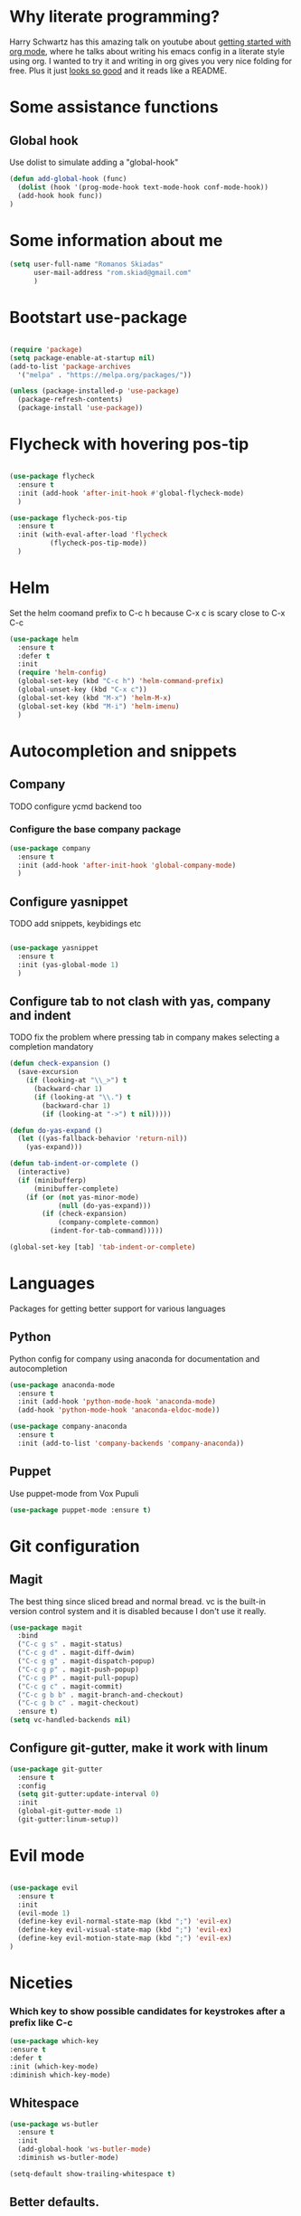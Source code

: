 * Why literate programming?
  Harry Schwartz has this amazing talk on youtube about [[https://www.youtube.com/watch?v=SzA2YODtgK4][getting started with org mode]], where he
  talks about writing his emacs config in a literate style using org. I wanted to try it and
  writing in org gives you very nice folding for free. Plus it just [[https://github.com/hrs/dotfiles/blob/master/emacs.d/configuration.org][looks so good]] and it reads
  like a README.
* Some assistance functions
** Global hook
   Use dolist to simulate adding a "global-hook"
#+BEGIN_SRC emacs-lisp
(defun add-global-hook (func)
  (dolist (hook '(prog-mode-hook text-mode-hook conf-mode-hook))
  (add-hook hook func))
)
#+END_SRC
* Some information about me
#+BEGIN_SRC emacs-lisp
(setq user-full-name "Romanos Skiadas"
      user-mail-address "rom.skiad@gmail.com"
      )
#+END_SRC
* Bootstart use-package
#+BEGIN_SRC emacs-lisp

(require 'package)
(setq package-enable-at-startup nil)
(add-to-list 'package-archives
  '("melpa" . "https://melpa.org/packages/"))

(unless (package-installed-p 'use-package)
  (package-refresh-contents)
  (package-install 'use-package))

#+END_SRC

* Flycheck with hovering pos-tip
#+BEGIN_SRC emacs-lisp

(use-package flycheck
  :ensure t
  :init (add-hook 'after-init-hook #'global-flycheck-mode)
  )

(use-package flycheck-pos-tip
  :ensure t
  :init (with-eval-after-load 'flycheck
          (flycheck-pos-tip-mode))
  )

#+END_SRC

* Helm
   Set the helm coomand prefix to C-c h because C-x c is scary close to C-x C-c
#+BEGIN_SRC emacs-lisp
  (use-package helm
    :ensure t
    :defer t
    :init
    (require 'helm-config)
    (global-set-key (kbd "C-c h") 'helm-command-prefix)
    (global-unset-key (kbd "C-x c"))
    (global-set-key (kbd "M-x") 'helm-M-x)
    (global-set-key (kbd "M-i") 'helm-imenu)
    )
#+END_SRC

* Autocompletion and snippets
** Company
**** TODO configure ycmd backend too
*** Configure the base company package
#+BEGIN_SRC emacs-lisp
(use-package company
  :ensure t
  :init (add-hook 'after-init-hook 'global-company-mode)
  )
#+END_SRC

** Configure yasnippet
**** TODO add snippets, keybidings etc
#+BEGIN_SRC emacs-lisp

(use-package yasnippet
  :ensure t
  :init (yas-global-mode 1)
  )

#+END_SRC

** Configure tab to not clash with yas, company and indent
**** TODO fix the problem where pressing tab in company makes selecting a completion mandatory
#+BEGIN_SRC emacs-lisp
(defun check-expansion ()
  (save-excursion
    (if (looking-at "\\_>") t
      (backward-char 1)
      (if (looking-at "\\.") t
        (backward-char 1)
        (if (looking-at "->") t nil)))))

(defun do-yas-expand ()
  (let ((yas-fallback-behavior 'return-nil))
    (yas-expand)))

(defun tab-indent-or-complete ()
  (interactive)
  (if (minibufferp)
      (minibuffer-complete)
    (if (or (not yas-minor-mode)
            (null (do-yas-expand)))
        (if (check-expansion)
            (company-complete-common)
          (indent-for-tab-command)))))

(global-set-key [tab] 'tab-indent-or-complete)
#+END_SRC

* Languages
  Packages for getting better support for various languages

** Python
   Python config for company using anaconda for documentation and autocompletion

#+BEGIN_SRC emacs-lisp
  (use-package anaconda-mode
    :ensure t
    :init (add-hook 'python-mode-hook 'anaconda-mode)
    (add-hook 'python-mode-hook 'anaconda-eldoc-mode))

  (use-package company-anaconda
    :ensure t
    :init (add-to-list 'company-backends 'company-anaconda))
#+END_SRC

** Puppet
   Use puppet-mode from Vox Pupuli
   #+BEGIN_SRC emacs-lisp
   (use-package puppet-mode :ensure t)
   #+END_SRC

* Git configuration
** Magit
   The best thing since sliced bread and normal bread.
   vc is the built-in version control system and it is disabled because I don't use it really.
#+BEGIN_SRC emacs-lisp
(use-package magit
  :bind
  ("C-c g s" . magit-status)
  ("C-c g d" . magit-diff-dwim)
  ("C-c g g" . magit-dispatch-popup)
  ("C-c g p" . magit-push-popup)
  ("C-c g P" . magit-pull-popup)
  ("C-c g c" . magit-commit)
  ("C-c g b b" . magit-branch-and-checkout)
  ("C-c g b c" . magit-checkout)
  :ensure t)
(setq vc-handled-backends nil)
#+END_SRC
** Configure git-gutter, make it work with linum
#+BEGIN_SRC emacs-lisp
(use-package git-gutter
  :ensure t
  :config
  (setq git-gutter:update-interval 0)
  :init
  (global-git-gutter-mode 1)
  (git-gutter:linum-setup))
#+END_SRC

* Evil mode

#+BEGIN_SRC emacs-lisp

(use-package evil
  :ensure t
  :init
  (evil-mode 1)
  (define-key evil-normal-state-map (kbd ";") 'evil-ex)
  (define-key evil-visual-state-map (kbd ";") 'evil-ex)
  (define-key evil-motion-state-map (kbd ";") 'evil-ex)
)

#+END_SRC

* Niceties
*** Which key to show possible candidates for keystrokes after a prefix like C-c

#+BEGIN_SRC emacs-lisp
(use-package which-key
:ensure t
:defer t
:init (which-key-mode)
:diminish which-key-mode)
#+END_SRC

** Whitespace
#+BEGIN_SRC emacs-lisp
(use-package ws-butler
  :ensure t
  :init
  (add-global-hook 'ws-butler-mode)
  :diminish ws-butler-mode)

(setq-default show-trailing-whitespace t)
#+END_SRC

** Better defaults.
    Remove toolbars, scroll bars, etc, remember pointer when closing file, mouse yank insert at point,
    sets require-final-newline, indent-tabs set to nil, other useful stuff

#+BEGIN_SRC emacs-lisp
(use-package better-defaults
  :ensure t
  )
#+END_SRC

** Better defaults written by me

#+BEGIN_SRC emacs-lisp
(defalias 'yes-or-no-p 'y-or-n-p)
(global-linum-mode 1)
(setq column-number-mode 1)
(setq backup-directory-alist
      `((".*" . "~/.tmp/emacs")))
(setq auto-save-file-name-transforms
      `((".*" ,"~/.tmp/emacs" t)))
(setq visible-bell nil)
#+END_SRC

* Theming
** Atom-one-dark a best theme

#+BEGIN_SRC emacs-lisp
(use-package atom-one-dark-theme
  :ensure t
  :init (load-theme 'atom-one-dark 'no-confirm)
  )
#+END_SRC

* Org mode
** Org bullets converts starts into bullets
#+BEGIN_SRC emacs-lisp
(use-package org-bullets
  :ensure t
  :init (add-hook 'org-mode-hook 'org-bullets-mode)
  )
#+END_SRC

** Make literate programming better
#+BEGIN_SRC emacs-lisp
(setq org-src-fontify-natively t)
#+END_SRC

* Terminal
** Shell pop package
#+BEGIN_SRC emacs-lisp
(use-package shell-pop
  :ensure t
  :bind ("C-c t" . shell-pop)
  :config (custom-set-variables
            '(shell-pop-shell-type (quote ("ansi-term" "*ansi-term*" (lambda nil (ansi-term shell-pop-term-shell)))))
            '(shell-pop-full-span t))
)
#+END_SRC

* Projectile
** Base projectile package
   Enable projectile globally, then C-c p is the prefix for projectile.
#+BEGIN_SRC emacs-lisp
(use-package projectile
  :ensure t
  :init (projectile-global-mode))
#+END_SRC

* Nerdtree
  Bind f8 to toggling neotree and also switch the project when projectile-switch-project is called.
#+BEGIN_SRC emacs-lisp
(use-package neotree
  :ensure t
  :bind ([f8] . neotree-toggle)
  :config (setq projectile-switch-project-action 'neotree-projectile-action)
)
#+END_SRC
* Paredit
#+BEGIN_SRC emacs-lisp
(use-package paredit
  :ensure t
  :init (add-global-hook 'enable-paredit-mode)
  :diminish paredit-mode
)

#+END_SRC
* Various Keybindings
#+BEGIN_SRC emacs-lisp
(defun visit-config ()
  (interactive)
  (find-file (substitute-in-file-name "$HOME/.emacs.d/config.org"))
  )
(global-set-key (kbd "C-c f d") 'visit-config)
#+END_SRC
* Custom variables
#+BEGIN_SRC emacs-lisp
(custom-set-variables
 '(inhibit-startup-screen t))
(custom-set-faces
 )
#+END_SRC
